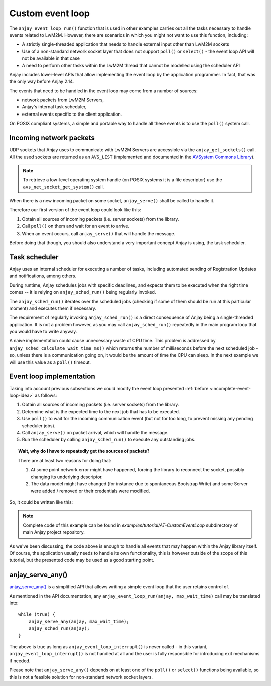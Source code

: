 ..
   Copyright 2017-2024 AVSystem <avsystem@avsystem.com>
   AVSystem Anjay LwM2M SDK
   All rights reserved.

   Licensed under the AVSystem-5-clause License.
   See the attached LICENSE file for details.

Custom event loop
=================

.. highlight:: c

The ``anjay_event_loop_run()`` function that is used in other examples carries
out all the tasks necessary to handle events related to LwM2M. However, there
are scenarios in which you might not want to use this function, including:

* A strictly single-threaded application that needs to handle external input
  other than LwM2M sockets
* Use of a non-standard network socket layer that does not support ``poll()``
  or ``select()`` - the event loop API will not be available in that case
* A need to perform other tasks within the LwM2M thread that cannot be modelled
  using the scheduler API

Anjay includes lower-level APIs that allow implementing the event loop by the
application programmer. In fact, that was the only way before Anjay 2.14.

The events that need to be handled in the event loop may come from a number of
sources:

- network packets from LwM2M Servers,
- Anjay's internal task scheduler,
- external events specific to the client application.

On POSIX compliant systems, a simple and portable way to handle all these events
is to use the ``poll()`` system call.

Incoming network packets
^^^^^^^^^^^^^^^^^^^^^^^^

UDP sockets that Anjay uses to communicate with LwM2M Servers are accessible
via the ``anjay_get_sockets()`` call. All the used sockets are returned as an
``AVS_LIST`` (implemented and documented in the `AVSystem Commons Library
<https://github.com/AVSystem/avs_commons>`_).

.. note::

    To retrieve a low-level operating system handle (on POSIX systems it is
    a file descriptor) use the ``avs_net_socket_get_system()`` call.

When there is a new incoming packet on some socket, ``anjay_serve()`` shall
be called to handle it.

Therefore our first version of the event loop could look like this:

.. _incomplete-event-loop-idea:

#. Obtain all sources of incoming packets (i.e. server sockets) from the
   library.

#. Call ``poll()`` on them and wait for an event to arrive.

#. When an event occurs, call ``anjay_serve()`` that will handle the message.

Before doing that though, you should also understand a very important concept
Anjay is using, the task scheduler.

.. _task-scheduler:

Task scheduler
^^^^^^^^^^^^^^

Anjay uses an internal scheduler for executing a number of tasks, including
automated sending of Registration Updates and notifications, among others.

During runtime, Anjay schedules jobs with specific deadlines, and
expects them to be executed when the right time comes -- it is relying on
``anjay_sched_run()`` being regularly invoked.

The ``anjay_sched_run()`` iterates over the scheduled jobs (checking if some
of them should be run at this particular moment) and executes them if
necessary.

The requirement of regularly invoking ``anjay_sched_run()`` is a direct
consequence of Anjay being a single-threaded application. It is not a problem
however, as you may call ``anjay_sched_run()`` repeatedly in the main program
loop that you would have to write anyway.

A naive implementation could cause unnecessary waste of CPU time. This problem
is addressed by ``anjay_sched_calculate_wait_time_ms()`` which returns the
number of milliseconds before the next scheduled job - so, unless there is a
communication going on, it would be the amount of time the CPU can sleep. In the
next example we will use this value as a ``poll()`` timeout.

.. _basic-event-loop:

Event loop implementation
^^^^^^^^^^^^^^^^^^^^^^^^^

Taking into account previous subsections we could modify the event loop
presented :ref:`before <incomplete-event-loop-idea>` as follows:

#. Obtain all sources of incoming packets (i.e. server sockets) from the library.

#. Determine what is the expected time to the next job that has to be executed.

#. Use ``poll()`` to wait for the incoming communication event (but not for too
   long, to prevent missing any pending scheduler jobs).

#. Call ``anjay_serve()`` on packet arrival, which will handle the message.

#. Run the scheduler by calling ``anjay_sched_run()`` to execute any outstanding
   jobs.


.. topic:: Wait, why do I have to repeatedly get the sources of packets?

    There are at least two reasons for doing that:

    #. At some point network error might have happened, forcing the library
       to reconnect the socket, possibly changing its underlying descriptor.

    #. The data model might have changed (for instance due to spontaneous Bootstrap
       Write) and some Server were added / removed or their credentials were
       modified.

So, it could be written like this:

.. snippet-source:: examples/tutorial/AT-CustomEventLoop/src/main.c
    :emphasize-lines: 6-50,141

    #include <anjay/anjay.h>
    #include <anjay/security.h>
    #include <anjay/server.h>
    #include <avsystem/commons/avs_log.h>

    #include <poll.h>

    int main_loop(anjay_t *anjay) {
        while (true) {
            // Obtain all network data sources
            AVS_LIST(avs_net_socket_t *const) sockets = anjay_get_sockets(anjay);

            // Prepare to poll() on them
            size_t numsocks = AVS_LIST_SIZE(sockets);
            struct pollfd pollfds[numsocks];
            size_t i = 0;
            AVS_LIST(avs_net_socket_t *const) sock;
            AVS_LIST_FOREACH(sock, sockets) {
                pollfds[i].fd = *(const int *) avs_net_socket_get_system(*sock);
                pollfds[i].events = POLLIN;
                pollfds[i].revents = 0;
                ++i;
            }

            const int max_wait_time_ms = 1000;
            // Determine the expected time to the next job in milliseconds.
            // If there is no job we will wait till something arrives for
            // at most 1 second (i.e. max_wait_time_ms).
            int wait_ms =
                    anjay_sched_calculate_wait_time_ms(anjay, max_wait_time_ms);

            // Wait for the events if necessary, and handle them.
            if (poll(pollfds, numsocks, wait_ms) > 0) {
                int socket_id = 0;
                AVS_LIST(avs_net_socket_t *const) socket = NULL;
                AVS_LIST_FOREACH(socket, sockets) {
                    if (pollfds[socket_id].revents) {
                        if (anjay_serve(anjay, *socket)) {
                            avs_log(tutorial, ERROR, "anjay_serve failed");
                        }
                    }
                    ++socket_id;
                }
            }

            // Finally run the scheduler
            anjay_sched_run(anjay);
        }
        return 0;
    }

    // Installs Security Object and adds and instance of it.
    // An instance of Security Object provides information needed to connect to
    // LwM2M server.
    static int setup_security_object(anjay_t *anjay) {
        if (anjay_security_object_install(anjay)) {
            return -1;
        }

        static const char PSK_IDENTITY[] = "identity";
        static const char PSK_KEY[] = "P4s$w0rd";

        anjay_security_instance_t security_instance = {
            .ssid = 1,
            .server_uri = "coaps://eu.iot.avsystem.cloud:5684",
            .security_mode = ANJAY_SECURITY_PSK,
            .public_cert_or_psk_identity = (const uint8_t *) PSK_IDENTITY,
            .public_cert_or_psk_identity_size = strlen(PSK_IDENTITY),
            .private_cert_or_psk_key = (const uint8_t *) PSK_KEY,
            .private_cert_or_psk_key_size = strlen(PSK_KEY)
        };

        // Anjay will assign Instance ID automatically
        anjay_iid_t security_instance_id = ANJAY_ID_INVALID;
        if (anjay_security_object_add_instance(anjay, &security_instance,
                                               &security_instance_id)) {
            return -1;
        }

        return 0;
    }

    // Installs Server Object and adds and instance of it.
    // An instance of Server Object provides the data related to a LwM2M Server.
    static int setup_server_object(anjay_t *anjay) {
        if (anjay_server_object_install(anjay)) {
            return -1;
        }

        const anjay_server_instance_t server_instance = {
            // Server Short ID
            .ssid = 1,
            // Client will send Update message often than every 60 seconds
            .lifetime = 60,
            // Disable Default Minimum Period resource
            .default_min_period = -1,
            // Disable Default Maximum Period resource
            .default_max_period = -1,
            // Disable Disable Timeout resource
            .disable_timeout = -1,
            // Sets preferred transport to UDP
            .binding = "U"
        };

        // Anjay will assign Instance ID automatically
        anjay_iid_t server_instance_id = ANJAY_ID_INVALID;
        if (anjay_server_object_add_instance(anjay, &server_instance,
                                             &server_instance_id)) {
            return -1;
        }

        return 0;
    }

    int main(int argc, char *argv[]) {
        if (argc != 2) {
            avs_log(tutorial, ERROR, "usage: %s ENDPOINT_NAME", argv[0]);
            return -1;
        }

        const anjay_configuration_t CONFIG = {
            .endpoint_name = argv[1],
            .in_buffer_size = 4000,
            .out_buffer_size = 4000,
            .msg_cache_size = 4000
        };

        anjay_t *anjay = anjay_new(&CONFIG);
        if (!anjay) {
            avs_log(tutorial, ERROR, "Could not create Anjay object");
            return -1;
        }

        int result = 0;
        // Setup necessary objects
        if (setup_security_object(anjay) || setup_server_object(anjay)) {
            result = -1;
        }

        if (!result) {
            result = main_loop(anjay);
        }

        anjay_delete(anjay);
        return result;
    }

.. note::

    Complete code of this example can be found in
    `examples/tutorial/AT-CustomEventLoop` subdirectory of main Anjay project
    repository.

As we've been discussing, the code above is enough to handle all events that
may happen within the Anjay library itself. Of course, the application usually
needs to handle its own functionality, this is however outside of the scope of
this tutorial, but the presented code may be used as a good starting point.

anjay_serve_any()
^^^^^^^^^^^^^^^^^

`anjay_serve_any() <../api/core_8h.html#ac436ac24095cb10ef008c8fd91126b31>`_ is
a simplified API that allows writing a simple event loop that the user retains
control of.

As mentioned in the API documentation, any
``anjay_event_loop_run(anjay, max_wait_time)`` call may be translated into::

    while (true) {
        anjay_serve_any(anjay, max_wait_time);
        anjay_sched_run(anjay);
    }

The above is true as long as ``anjay_event_loop_interrupt()`` is never called -
in this variant, ``anjay_event_loop_interrupt()`` is not handled at all and the
user is fully responsible for introducing exit mechanisms if needed.

Please note that ``anjay_serve_any()`` depends on at least one of the ``poll()``
or ``select()`` functions being available, so this is not a feasible solution
for non-standard network socket layers.
